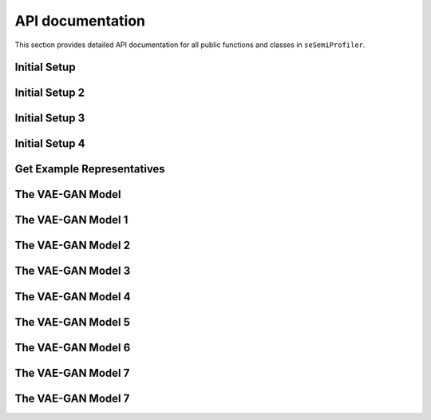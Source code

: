 API documentation
=================

This section provides detailed API documentation for all public functions
and classes in ``seSemiProfiler``.




Initial Setup
--------

.. autosummary::
   :toctree: _modules/initial_setup
   :template: module.rst

   seSemiProfiler_dev.initial_setup.initsetup


Initial Setup 2
--------

.. autosummary::
   :toctree: api/initial_setup
   :template: module.rst

   seSemiProfiler_dev.initial_setup.initsetup


Initial Setup 3
--------

.. autosummary::
   :toctree: initial_setup
   :template: module.rst

   seSemiProfiler_dev.initial_setup.initsetup



Initial Setup 4
--------

.. autosummary::
   :toctree: 
   :template: module.rst

   seSemiProfiler_dev.initial_setup.initsetup



Get Example Representatives
--------

.. autosummary::
   :toctree: _modules/get_eg_representatives
   :template: module.rst

   seSemiProfiler_dev.get_eg_representatives.get_eg_representatives



The VAE-GAN Model
--------

.. autosummary::
   :toctree: _modules/fast_generator
   :template: module.rst

   seSemiProfiler_dev.fast_generator


The VAE-GAN Model 1
--------

.. autosummary::
   :toctree: _modules/fast_generator
   :template: module.rst
   :recursive:

   seSemiProfiler_dev.fast_generator



The VAE-GAN Model 2
--------

.. autosummary::
   :toctree: fast_generator
   :template: module.rst
   :recursive:

   seSemiProfiler_dev.fast_generator



The VAE-GAN Model 3
--------

.. autosummary::
   :toctree: _modules
   :template: module.rst
   :recursive:

   seSemiProfiler_dev.fast_generator


The VAE-GAN Model 4
--------

.. autosummary::
   :toctree: 
   :template: module.rst
   :recursive:

   seSemiProfiler_dev.fast_generator


The VAE-GAN Model 5
--------

.. autosummary::
   :toctree: api
   :template:
   :recursive:

   seSemiProfiler_dev.fast_generator


The VAE-GAN Model 6
--------

.. autosummary::
   :toctree: api
   :template:
   :recursive:

   seSemiProfiler_dev.fast_generator


The VAE-GAN Model 7
--------

.. autosummary::
   :toctree: api
   :template:
   :recursive:

   seSemiProfiler_dev


The VAE-GAN Model 7
--------

.. autosummary::
   :toctree: api
   :template: module.rst
   :recursive:

   seSemiProfiler_dev
